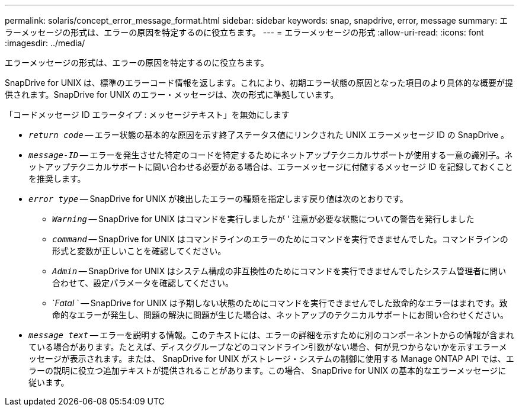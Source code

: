 ---
permalink: solaris/concept_error_message_format.html 
sidebar: sidebar 
keywords: snap, snapdrive, error, message 
summary: エラーメッセージの形式は、エラーの原因を特定するのに役立ちます。 
---
= エラーメッセージの形式
:allow-uri-read: 
:icons: font
:imagesdir: ../media/


[role="lead"]
エラーメッセージの形式は、エラーの原因を特定するのに役立ちます。

SnapDrive for UNIX は、標準のエラーコード情報を返します。これにより、初期エラー状態の原因となった項目のより具体的な概要が提供されます。SnapDrive for UNIX のエラー・メッセージは、次の形式に準拠しています。

「コードメッセージ ID エラータイプ : メッセージテキスト」を無効にします

* `_return code_` -- エラー状態の基本的な原因を示す終了ステータス値にリンクされた UNIX エラーメッセージ ID の SnapDrive 。
* `_message-ID_` -- エラーを発生させた特定のコードを特定するためにネットアップテクニカルサポートが使用する一意の識別子。ネットアップテクニカルサポートに問い合わせる必要がある場合は、エラーメッセージに付随するメッセージ ID を記録しておくことを推奨します。
* `_error type_` -- SnapDrive for UNIX が検出したエラーの種類を指定します戻り値は次のとおりです。
+
** `_Warning_` -- SnapDrive for UNIX はコマンドを実行しましたが ' 注意が必要な状態についての警告を発行しました
** `_command_` -- SnapDrive for UNIX はコマンドラインのエラーのためにコマンドを実行できませんでした。コマンドラインの形式と変数が正しいことを確認してください。
** `_Admin_` -- SnapDrive for UNIX はシステム構成の非互換性のためにコマンドを実行できませんでしたシステム管理者に問い合わせて、設定パラメータを確認してください。
** `_Fatal_ ` -- SnapDrive for UNIX は予期しない状態のためにコマンドを実行できませんでした致命的なエラーはまれです。致命的なエラーが発生し、問題の解決に問題が生じた場合は、ネットアップのテクニカルサポートにお問い合わせください。


* `_message text_` -- エラーを説明する情報。このテキストには、エラーの詳細を示すために別のコンポーネントからの情報が含まれている場合があります。たとえば、ディスクグループなどのコマンドライン引数がない場合、何が見つからないかを示すエラーメッセージが表示されます。または、 SnapDrive for UNIX がストレージ・システムの制御に使用する Manage ONTAP API では、エラーの説明に役立つ追加テキストが提供されることがあります。この場合、 SnapDrive for UNIX の基本的なエラーメッセージに従います。

